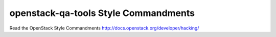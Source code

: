 openstack-qa-tools Style Commandments
===============================================

Read the OpenStack Style Commandments http://docs.openstack.org/developer/hacking/
